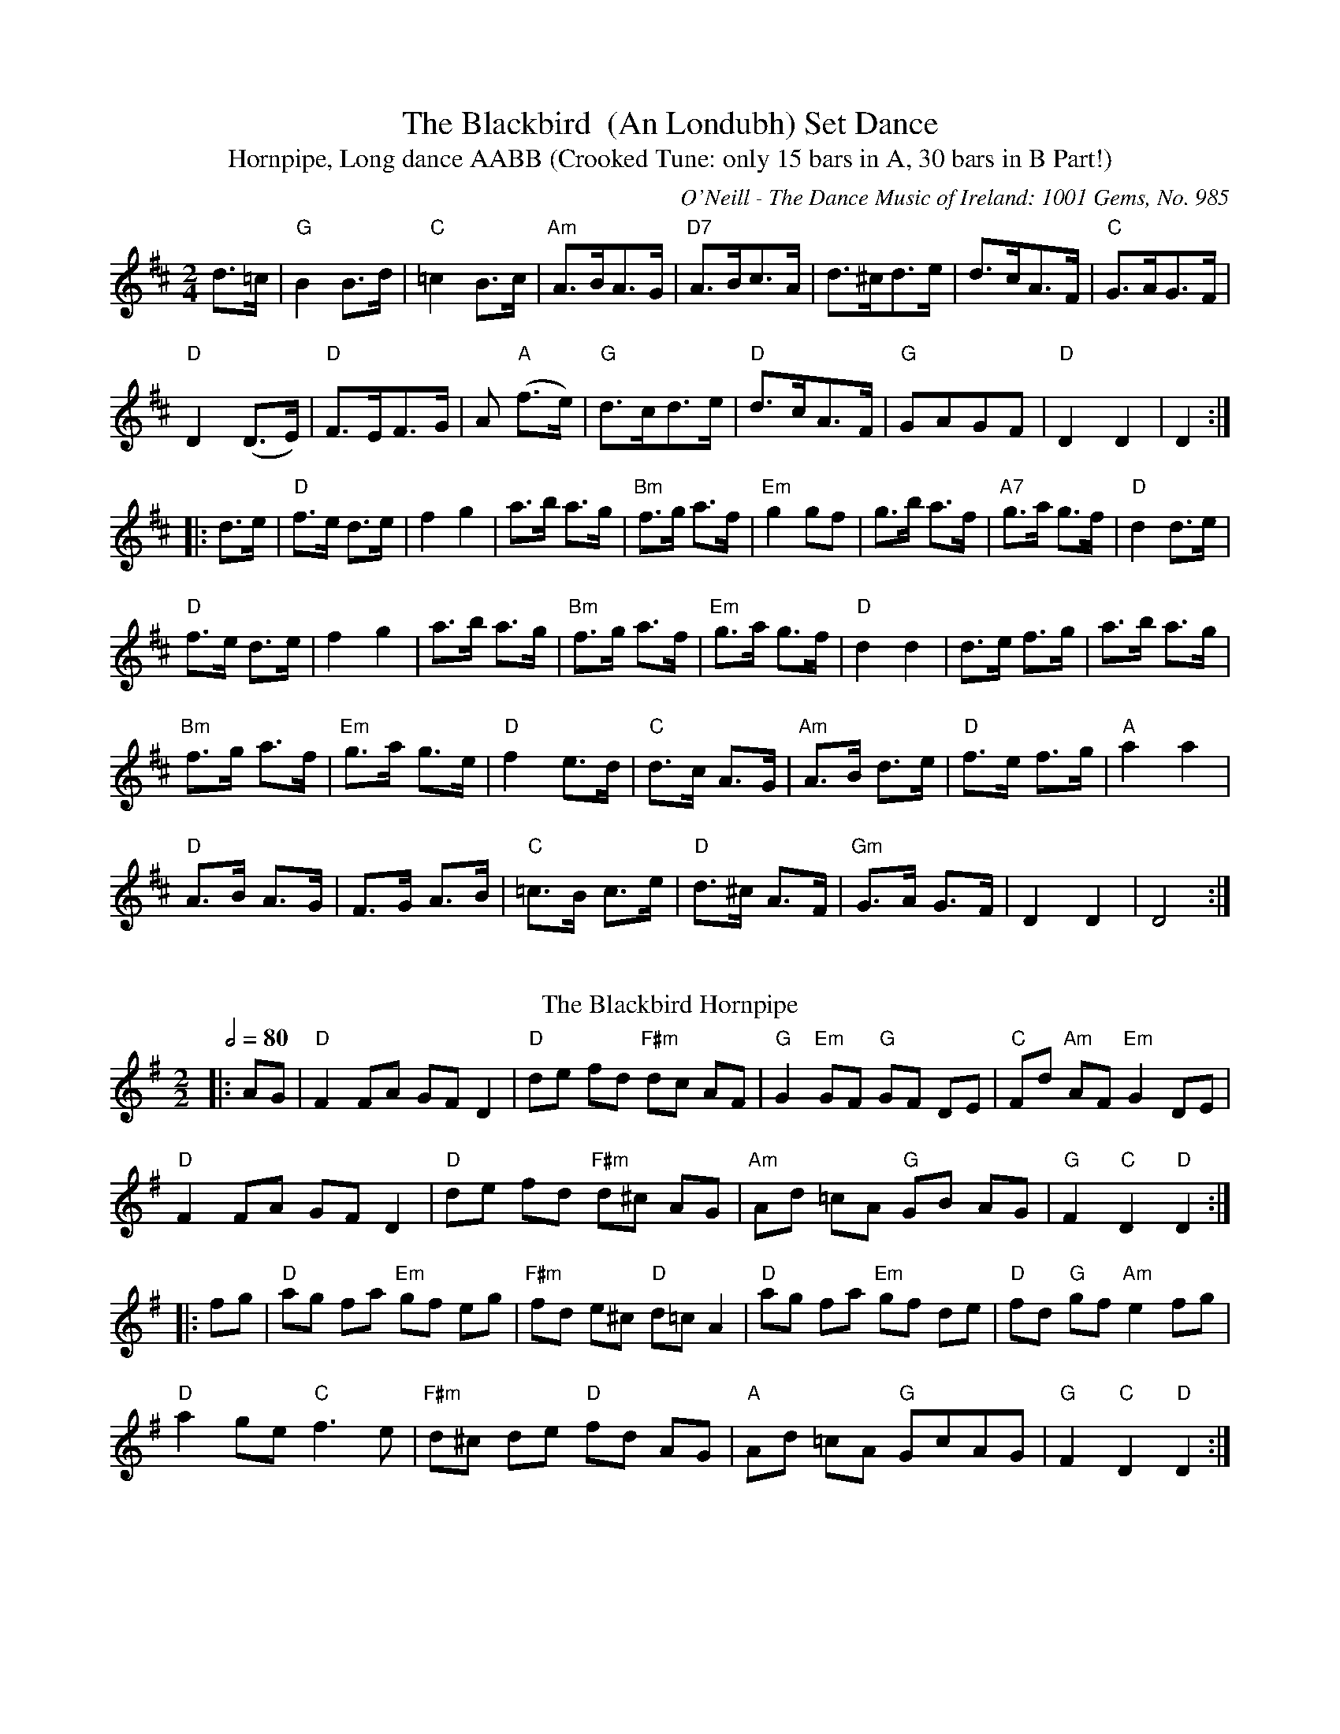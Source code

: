 X:1
T:The Blackbird  (An Londubh) Set Dance
T:Hornpipe, Long dance AABB (Crooked Tune: only 15 bars in A, 30 bars in B Part!)
M:2/4
L:1/8
R:Set Dance
O:O'Neill - The Dance Music of Ireland: 1001 Gems, No. 985
Z:AK/Fiddler's Companion
K:D
d>=c|"G"B2B>d|"C"=c2B>c|"Am"A>BA>G|"D7"A>Bc>A|d>^cd>e|d>cA>F|"C"G>AG>F|
"D"D2 (D>E)|"D"F>EF>G|A"A"2 (f>e)|"G"d>cd>e|"D"d>cA>F|"G"GAGF|"D"D2D2|D2:|
|:d>e|"D"f>e d>e|f2g2|a>b a>g | "Bm"f>g a>f|"Em"g2 gf|g>b a>f|"A7"g>a g>f|"D"d2 d>e|
"D"f>e d>e|f2g2|a>b a>g|"Bm"f>g a>f|"Em"g>a g>f|"D"d2d2|d>e f>g|a>b a>g|
"Bm"f>g a>f|"Em"g>a g>e|"D"f2 e>d|"C"d>c A>G|"Am"A>B d>e|"D"f>e f>g|"A"a2 a2|
"D"A>B A>G|F>G A>B|"C"=c>B c>e|"D"d>^c A>F|"Gm"G>A G>F|D2D2|D4:|]
%%vskip
T: The Blackbird Hornpipe
R: hornpipe
O: Irish Horrnpipe
M: 2/2
L: 1/8
Q: 1/2=80
K: Gmaj
|:AG|"D"F2 FA GF D2|"D"de fd "F#m"dc AF|"G"G2 "Em"GF "G"GF DE|"C"Fd "Am"AF "Em"G2 DE|
"D"F2 FA GF D2|"D"de fd "F#m"d^c AG|"Am"Ad =cA "G"GB AG|"G"F2 "C"D2 "D"D2:|
|:fg|"D"ag fa "Em"gf eg|"F#m"fd e^c "D"d=c A2|"D"ag fa "Em"gf de|"D"fd "G"gf "Am"e2 fg|
"D"a2 ge "C"f3 e|"F#m"d^c de "D"fd AG|"A"Ad =cA "G"GcAG|"G"F2 "C"D2 "D"D2:|
